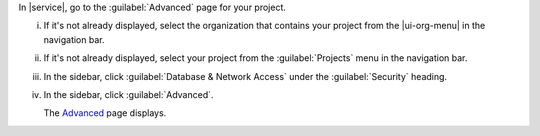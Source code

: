 In |service|, go to the :guilabel:`Advanced` page for your project. 

i. If it's not already displayed, select the 
   organization that contains your project from the
   |ui-org-menu| in the navigation bar.

#. If it's not already displayed, select your project 
   from the :guilabel:`Projects` menu in the navigation bar.

#. In the sidebar, click :guilabel:`Database & Network Access` under 
   the :guilabel:`Security` heading.

#. In the sidebar, click :guilabel:`Advanced`.

   The `Advanced <https://cloud.mongodb.com/go?l=https%3A%2F%2Fcloud.mongodb.com%2Fv2%2F%3Cproject%3E%23%2Fsecurity%2Fadvanced>`__ page 
   displays.
   